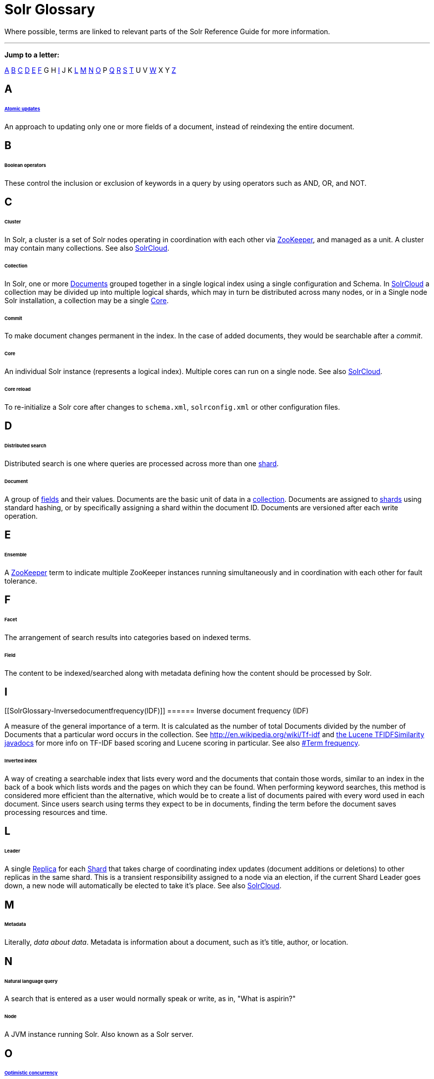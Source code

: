 Solr Glossary
=============
:page-shortname: solr-glossary
:page-permalink: solr-glossary.html

Where possible, terms are linked to relevant parts of the Solr Reference Guide for more information.

'''''

*Jump to a letter:*

<<#SolrGlossary-A,A>> link:REL_LINK//#SolrGlossary-B[B] link:REL_LINK//#SolrGlossary-C[C] link:REL_LINK//#SolrGlossary-D[D] link:REL_LINK//#SolrGlossary-E[E] link:REL_LINK//#SolrGlossary-F[F] G H link:REL_LINK//#SolrGlossary-I[I] J K link:REL_LINK//#SolrGlossary-L[L] link:REL_LINK//#SolrGlossary-M[M] link:REL_LINK//#SolrGlossary-N[N] link:REL_LINK//#SolrGlossary-O[O] P link:REL_LINK//#SolrGlossary-Q[Q] link:REL_LINK//#SolrGlossary-R[R] link:REL_LINK//#SolrGlossary-S[S] link:REL_LINK//#SolrGlossary-T[T] U V link:REL_LINK//#SolrGlossary-W[W] X Y link:REL_LINK//#SolrGlossary-Z[Z]

[[SolrGlossary-A]]
== A

[[SolrGlossary-Atomicupdates]]
====== <<updating-parts-of-documents.adoc#UpdatingPartsofDocuments-AtomicUpdates,Atomic updates>>

An approach to updating only one or more fields of a document, instead of reindexing the entire document.

[[SolrGlossary-B]]
== B

[[SolrGlossary-Booleanoperators]]
====== Boolean operators

These control the inclusion or exclusion of keywords in a query by using operators such as AND, OR, and NOT.

[[SolrGlossary-C]]
== C

[[SolrGlossary-Cluster]]
====== Cluster

In Solr, a cluster is a set of Solr nodes operating in coordination with each other via <<#SolrGlossary-ZooKeeper,ZooKeeper>>, and managed as a unit. A cluster may contain many collections. See also link:REL_LINK//#SolrGlossary-SolrCloud[SolrCloud].

[[SolrGlossary-Collection]]
====== Collection

In Solr, one or more <<#SolrGlossary-Document,Documents>> grouped together in a single logical index using a single configuration and Schema. In link:REL_LINK//#SolrGlossary-SolrCloud[SolrCloud] a collection may be divided up into multiple logical shards, which may in turn be distributed across many nodes, or in a Single node Solr installation, a collection may be a single link:REL_LINK//#SolrGlossary-Core[Core].

[[SolrGlossary-Commit]]
====== Commit

To make document changes permanent in the index. In the case of added documents, they would be searchable after a __commit__.

[[SolrGlossary-Core]]
====== Core

An individual Solr instance (represents a logical index). Multiple cores can run on a single node. See also <<#SolrGlossary-SolrCloud,SolrCloud>>.

[[SolrGlossary-Corereload]]
====== Core reload

To re-initialize a Solr core after changes to `schema.xml`, `solrconfig.xml` or other configuration files.

[[SolrGlossary-D]]
== D

[[SolrGlossary-Distributedsearch]]
====== Distributed search

Distributed search is one where queries are processed across more than one <<#SolrGlossary-Shard,shard>>.

[[SolrGlossary-Document]]
====== Document

A group of <<#SolrGlossary-Field,fields>> and their values. Documents are the basic unit of data in a link:REL_LINK//#SolrGlossary-Collection[collection]. Documents are assigned to link:REL_LINK//#SolrGlossary-Shard[shards] using standard hashing, or by specifically assigning a shard within the document ID. Documents are versioned after each write operation.

[[SolrGlossary-E]]
== E

[[SolrGlossary-Ensemble]]
====== Ensemble

A <<#SolrGlossary-ZooKeeper,ZooKeeper>> term to indicate multiple ZooKeeper instances running simultaneously and in coordination with each other for fault tolerance.

[[SolrGlossary-F]]
== F

[[SolrGlossary-Facet]]
====== Facet

The arrangement of search results into categories based on indexed terms.

[[SolrGlossary-Field]]
====== Field

The content to be indexed/searched along with metadata defining how the content should be processed by Solr.

[[SolrGlossary-I]]
== I

[[SolrGlossary-Inversedocumentfrequency(IDF)]]
====== Inverse document frequency (IDF)

A measure of the general importance of a term. It is calculated as the number of total Documents divided by the number of Documents that a particular word occurs in the collection. See http://en.wikipedia.org/wiki/Tf-idf and http://lucene.apache.org/core/6_1_0/core/org/apache/lucene/search/similarities/TFIDFSimilarity.html[the Lucene TFIDFSimilarity javadocs] for more info on TF-IDF based scoring and Lucene scoring in particular. See also <<#SolrGlossary-Termfrequency,#Term frequency>>.

[[SolrGlossary-Invertedindex]]
====== Inverted index

A way of creating a searchable index that lists every word and the documents that contain those words, similar to an index in the back of a book which lists words and the pages on which they can be found. When performing keyword searches, this method is considered more efficient than the alternative, which would be to create a list of documents paired with every word used in each document. Since users search using terms they expect to be in documents, finding the term before the document saves processing resources and time.

[[SolrGlossary-L]]
== L

[[SolrGlossary-Leader]]
====== Leader

A single <<#SolrGlossary-Replica,Replica>> for each link:REL_LINK//#SolrGlossary-Shard[Shard] that takes charge of coordinating index updates (document additions or deletions) to other replicas in the same shard. This is a transient responsibility assigned to a node via an election, if the current Shard Leader goes down, a new node will automatically be elected to take it's place. See also link:REL_LINK//#SolrGlossary-SolrCloud[SolrCloud].

[[SolrGlossary-M]]
== M

[[SolrGlossary-Metadata]]
====== Metadata

Literally, __data about data__. Metadata is information about a document, such as it's title, author, or location.

[[SolrGlossary-N]]
== N

[[SolrGlossary-Naturallanguagequery]]
====== Natural language query

A search that is entered as a user would normally speak or write, as in, "What is aspirin?"

[[SolrGlossary-Node]]
====== Node

A JVM instance running Solr. Also known as a Solr server.

[[SolrGlossary-O]]
== O

[[SolrGlossary-Optimisticconcurrency]]
====== <<updating-parts-of-documents.adoc#UpdatingPartsofDocuments-OptimisticConcurrency,Optimistic concurrency>>

Also known as "optimistic locking", this is an approach that allows for updates to documents currently in the index while retaining locking or version control.

[[SolrGlossary-Overseer]]
====== Overseer

A single node in <<#SolrGlossary-SolrCloud,SolrCloud>> that is responsible for processing and coordinating actions involving the entire cluster. It keeps track of the state of existing nodes, collections, shards, and replicas, and assigns new replicas to nodes. This is a transient responsibility assigned to a node via an election, if the current Overseer goes down, a new node will be automatically elected to take it's place. See also link:REL_LINK//#SolrGlossary-SolrCloud[SolrCloud].

[[SolrGlossary-Q]]
== Q

[[SolrGlossary-Queryparser]]
====== Query parser

A query parser processes the terms entered by a user.

[[SolrGlossary-R]]
== R

[[SolrGlossary-Recall]]
====== Recall

The ability of a search engine to retrieve _all_ of the possible matches to a user's query.

[[SolrGlossary-Relevance]]
====== Relevance

The appropriateness of a document to the search conducted by the user.

[[SolrGlossary-Replica]]
====== Replica

A <<#SolrGlossary-Core,Core>> that acts as a physical copy of a link:REL_LINK//#SolrGlossary-Shard[Shard] in a link:REL_LINK//#SolrGlossary-SolrCloud[SolrCloud] link:REL_LINK//#SolrGlossary-Collection[Collection].

[[SolrGlossary-Replication]]
====== <<index-replication.adoc,Replication>>

A method of copying a master index from one server to one or more "slave" or "child" servers.

[[SolrGlossary-RequestHandler]]
====== <<requesthandlers-and-searchcomponents-in-solrconfig.adoc,RequestHandler>>

Logic and configuration parameters that tell Solr how to handle incoming "requests", whether the requests are to return search results, to index documents, or to handle other custom situations.

[[SolrGlossary-S]]
== S

[[SolrGlossary-SearchComponent]]
====== <<requesthandlers-and-searchcomponents-in-solrconfig.adoc,SearchComponent>>

Logic and configuration parameters used by request handlers to process query requests. Examples of search components include faceting, highlighting, and "more like this" functionality.

[[SolrGlossary-Shard]]
====== Shard

In SolrCloud, a logical partition of a single <<#SolrGlossary-Collection,Collection>>. Every shard consists of at least one physical link:REL_LINK//#SolrGlossary-Replica[Replica], but there may be multiple Replicas distributed across multiple link:REL_LINK//#SolrGlossary-Nodes[Nodes] for fault tolerance. See also link:REL_LINK//#SolrGlossary-SolrCloud[SolrCloud].

[[SolrGlossary-SolrCloudSolrCloud_32604293.html]]
====== <<solrcloud.adoc,SolrCloud>>

Umbrella term for a suite of functionality in Solr which allows managing a <<#SolrGlossary-Cluster,Cluster>> of Solr link:REL_LINK//#SolrGlossary-Nodes[Nodes] for scalability, fault tolerance, and high availability.

[[SolrGlossary-SolrSchema(managed-schemaorschema.xml)]]
====== <<documents-fields-and-schema-design.adoc,Solr Schema (managed-schema or schema.xml)>>

The Solr index Schema defines the fields to be indexed and the type for the field (text, integers, etc.) By default schema data can be "managed" at run time using the <<schema-api.adoc,Schema API>> and is typically kept in a file named `managed-schema` which Solr modifies as needed, but a collection may be configured to use a static Schema, which is only loaded on startup from a human edited configuration file - typically named `schema.xml`. See link:REL_LINK//schema-factory-definition-in-solrconfig.adoc[Schema Factory Definition in SolrConfig] for details.

[[SolrGlossary-SolrConfig(solrconfig.xml)]]
====== <<the-well-configured-solr-instance.adoc,SolrConfig (solrconfig.xml)>>

The Apache Solr configuration file. Defines indexing options, RequestHandlers, highlighting, spellchecking and various other configurations. The file, solrconfig.xml is located in the Solr home conf directory.

[[SolrGlossary-SpellCheck]]
====== <<spell-checking.adoc,Spell Check>>

The ability to suggest alternative spellings of search terms to a user, as a check against spelling errors causing few or zero results.

[[SolrGlossary-Stopwords]]
====== Stopwords

Generally, words that have little meaning to a user's search but which may have been entered as part of a <<#SolrGlossary-Naturallanguagequery,natural language>> query. Stopwords are generally very small pronouns, conjunctions and prepositions (such as, "the", "with", or "and")

[[SolrGlossary-SuggesterSuggester_32604262.html]]
====== <<suggester.adoc,Suggester>>

Functionality in Solr that provides the ability to suggest possible query terms to users as they type.

[[SolrGlossary-Synonyms]]
====== Synonyms

Synonyms generally are terms which are near to each other in meaning and may substitute for one another. In a search engine implementation, synonyms may be abbreviations as well as words, or terms that are not consistently hyphenated. Examples of synonyms in this context would be "Inc." and "Incorporated" or "iPod" and "i-pod".

[[SolrGlossary-T]]
== T

[[SolrGlossary-Termfrequency]]
====== Term frequency

The number of times a word occurs in a given document. See http://en.wikipedia.org/wiki/Tf-idf and http://lucene.apache.org/core/6_1_0/core/org/apache/lucene/search/similarities/TFIDFSimilarity.html[the Lucene TFIDFSimilarity javadocs] for more info on TF-IDF based scoring and Lucene scoring in particular. See also <<#SolrGlossary-Inversedocumentfrequency(IDF),#Inverse document frequency (IDF)>>.

[[SolrGlossary-Transactionlog]]
====== Transaction log

An append-only log of write operations maintained by each <<#SolrGlossary-Replica,Replica>>. This log is required with SolrCloud implementations and is created and managed automatically by Solr.

[[SolrGlossary-W]]
== W

[[SolrGlossary-Wildcard]]
====== Wildcard

A wildcard allows a substitution of one or more letters of a word to account for possible variations in spelling or tenses.

[[SolrGlossary-Z]]
== Z

[[SolrGlossary-ZooKeeper]]
====== ZooKeeper

Also known as http://zookeeper.apache.org/[Apache ZooKeeper]. The system used by SolrCloud to keep track of configuration files and node names for a cluster. A ZooKeeper cluster is used as the central configuration store for the cluster, a coordinator for operations requiring distributed synchronization, and the system of record for cluster topology. See also <<#SolrGlossary-SolrCloud,SolrCloud>>.

